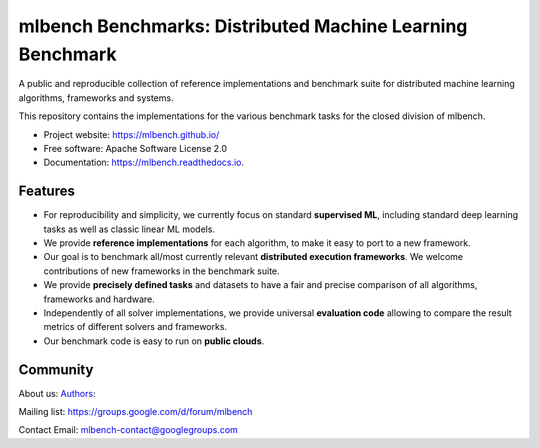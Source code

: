 ====================================================
mlbench Benchmarks: Distributed Machine Learning Benchmark
====================================================

.. image:: https://travis-ci.com/mlbench/mlbench.svg?branch=develop
    :target: https://travis-ci.com/mlbench/mlbench

.. image:: https://readthedocs.org/projects/mlbench/badge/?version=latest
        :target: https://mlbench.readthedocs.io/en/latest/?badge=latest
        :alt: Documentation Status




A public and reproducible collection of reference implementations and benchmark suite for distributed machine learning algorithms, frameworks and systems.

This repository contains the implementations for the various benchmark tasks for the closed division of mlbench.


* Project website: https://mlbench.github.io/
* Free software: Apache Software License 2.0
* Documentation: https://mlbench.readthedocs.io.


Features
--------

* For reproducibility and simplicity, we currently focus on standard **supervised ML**, including standard deep learning tasks as well as classic linear ML models.
* We provide **reference implementations** for each algorithm, to make it easy to port to a new framework.
* Our goal is to benchmark all/most currently relevant **distributed execution frameworks**. We welcome contributions of new frameworks in the benchmark suite.
* We provide **precisely defined tasks** and datasets to have a fair and precise comparison of all algorithms, frameworks and hardware.
* Independently of all solver implementations, we provide universal **evaluation code** allowing to compare the result metrics of different solvers and frameworks.
* Our benchmark code is easy to run on **public clouds**.



Community
---------

About us: `Authors <https://mlbench.readthedocs.io/en/latest/authors.html/>`_:

Mailing list: https://groups.google.com/d/forum/mlbench

Contact Email: mlbench-contact@googlegroups.com
